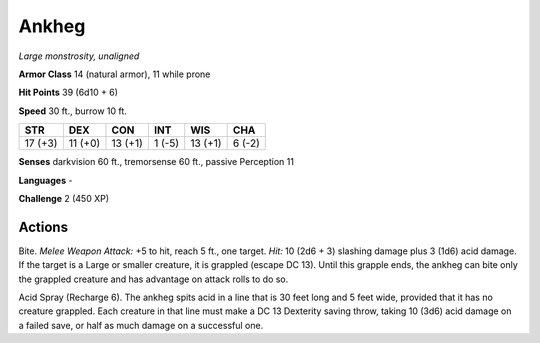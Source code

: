 Ankheg
------


.. https://stackoverflow.com/questions/11984652/bold-italic-in-restructuredtext

.. raw:: html

   <style type="text/css">
     span.bolditalic {
       font-weight: bold;
       font-style: italic;
     }
   </style>

.. role:: bi
   :class: bolditalic


*Large monstrosity, unaligned*

**Armor Class** 14 (natural armor), 11 while prone

**Hit Points** 39 (6d10 + 6)

**Speed** 30 ft., burrow 10 ft.

+-----------+-----------+-----------+-----------+-----------+-----------+
| **STR**   | **DEX**   | **CON**   | **INT**   | **WIS**   | **CHA**   |
+===========+===========+===========+===========+===========+===========+
| 17 (+3)   | 11 (+0)   | 13 (+1)   | 1 (-5)    | 13 (+1)   | 6 (-2)    |
+-----------+-----------+-----------+-----------+-----------+-----------+

**Senses** darkvision 60 ft., tremorsense 60 ft., passive Perception 11

**Languages** -

**Challenge** 2 (450 XP)


Actions
^^^^^^^

:bi:`Bite`. *Melee Weapon Attack:* +5 to hit, reach 5 ft., one target.
*Hit:* 10 (2d6 + 3) slashing damage plus 3 (1d6) acid damage. If the
target is a Large or smaller creature, it is grappled (escape DC 13).
Until this grapple ends, the ankheg can bite only the grappled creature
and has advantage on attack rolls to do so.

:bi:`Acid Spray (Recharge 6)`. The ankheg spits acid in a line that is
30 feet long and 5 feet wide, provided that it has no creature grappled.
Each creature in that line must make a DC 13 Dexterity saving throw,
taking 10 (3d6) acid damage on a failed save, or half as much damage on
a successful one.

